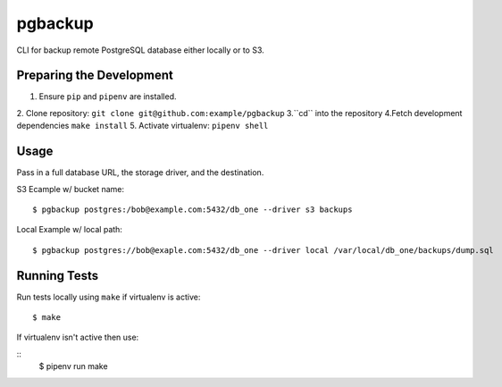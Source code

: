 pgbackup
=========
CLI for backup remote PostgreSQL database either locally or to S3.


Preparing the Development
--------------------------

1. Ensure ``pip`` and ``pipenv`` are installed.
2. Clone repository: ``git clone git@github.com:example/pgbackup``
3.``cd`` into the repository
4.Fetch development dependencies ``make install``
5. Activate virtualenv: ``pipenv shell``


Usage
-----

Pass in a full database URL, the storage driver, and the destination.

S3 Ecample w/ bucket name:

::

    $ pgbackup postgres:/bob@example.com:5432/db_one --driver s3 backups
Local Example w/ local path:

::

    $ pgbackup postgres://bob@exaple.com:5432/db_one --driver local /var/local/db_one/backups/dump.sql

Running Tests
-------------


Run tests locally using ``make`` if virtualenv is active:

::

    $ make

If virtualenv isn't active then use:


::
    $ pipenv run make


